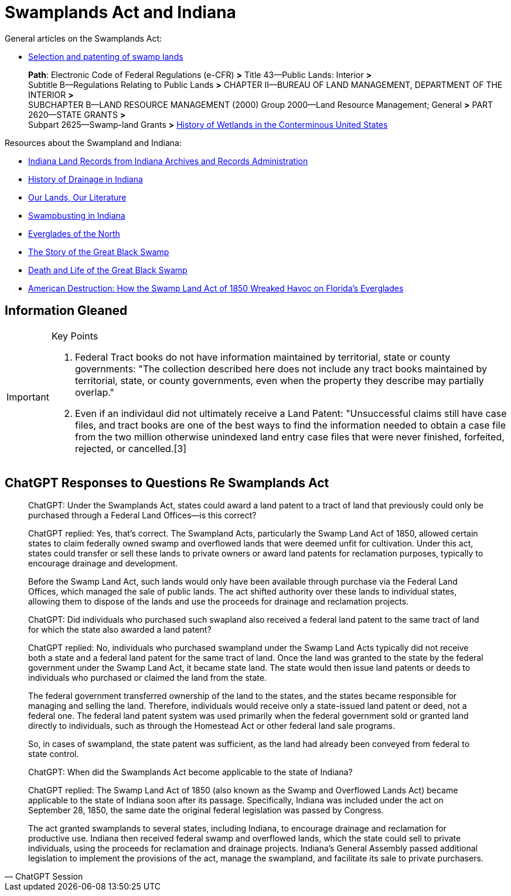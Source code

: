 = Swamplands Act and Indiana

General articles on the Swamplands Act:

* link:https://www.law.cornell.edu/cfr/text/43/2625.1[Selection and patenting of swamp lands] +

+

**Path**: Electronic Code of Federal Regulations (e-CFR) **>** Title 43—Public Lands: Interior **>** +
Subtitle B—Regulations Relating to Public Lands **>** CHAPTER II—BUREAU OF LAND MANAGEMENT, DEPARTMENT OF THE INTERIOR **>** +
SUBCHAPTER B—LAND RESOURCE MANAGEMENT (2000) Group 2000—Land Resource Management; General **>** PART 2620—STATE GRANTS **>** +
Subpart 2625—Swamp-land Grants **>** link:https://water.usgs.gov/nwsum/WSP2425/history.html[History of Wetlands in the Conterminous United States]

Resources about the Swampland and Indiana:

* link:https://www.in.gov/iara/divisions/state-archives/collections/land-records/[Indiana Land Records from Indiana Archives and Records Administration]
* link:https://boonecounty.in.gov/offices/surveyor/history-drainage-indiana/[History of Drainage in Indiana]
* link:https://digitalresearch.bsu.edu/landandlit/Environment/Issues/Wetland_destruction.html[Our Lands, Our Literature]
* link:https://www.heraldtimesonline.com/story/lifestyle/home-garden/2019/11/08/swamp-busting-in-indiana/117233894/[Swampbusting in Indiana]
* link:https://www.pbs.org/video/the-story-of-the-grand-kankakee-marsh-evt7wb/[Everglades of the North]
* link:https://www.pbs.org/video/wbgu-documentaries-the-story-of-the-great-black-swamp/[The Story of the Great Black Swamp]
* link:https://beltmag.com/death-life-great-black-swamp/[Death and Life of the Great Black Swamp]
* link:https://culturalhistoryus.weebly.com/american-cultural-history/-american-destruction-how-the-swamp-land-act-of-1850-wreaked-havoc-on-floridas-everglades-by-petra-hokanson[
American Destruction: How the Swamp Land Act of 1850 Wreaked Havoc on Florida’s Everglades]  

== Information Gleaned

[IMPORTANT]
.Key Points
====
. Federal Tract books do not have information maintained by territorial, state or county governments:
"The collection  described here does not include any tract books maintained by territorial, state, or county governments, even when the property they describe may partially overlap."
. Even if an individaul did not ultimately receive a Land Patent: "Unsuccessful claims still have case files, and tract books are one of the best ways to find the information needed to obtain a case file from the two million otherwise unindexed land entry case files that were never finished, forfeited, rejected, or cancelled.[3]
====

== ChatGPT Responses to Questions Re Swamplands Act

[quote, ChatGPT Session]
____
ChatGPT: Under the Swamplands Act, states could award a land patent to a tract of land that previously could only be purchased through a Federal Land Offices--is this correct?

ChatGPT replied:
Yes, that's correct. The Swampland Acts, particularly the Swamp Land Act of 1850, allowed certain states to claim federally owned swamp and overflowed lands that were deemed unfit for cultivation. Under this act, states could transfer or sell these lands to private owners or award land patents for reclamation purposes, typically to encourage drainage and development.

Before the Swamp Land Act, such lands would only have been available through purchase via the Federal Land Offices, which managed the sale of public lands. The act shifted authority over these lands to individual states, allowing them to dispose of the lands and use the proceeds for drainage and reclamation projects.

ChatGPT: Did individuals who purchased such swapland also received a federal land patent to the same tract of land for which the state also awarded a land patent?

ChatGPT replied:
No, individuals who purchased swampland under the Swamp Land Acts typically did not receive both a state and a federal land patent for the same tract of land. Once the land was granted to the state by the federal government under the Swamp Land Act, it became state land. The state would then issue land patents or deeds to individuals who purchased or claimed the land from the state.

The federal government transferred ownership of the land to the states, and the states became responsible for managing and selling the land. Therefore, individuals would receive only a state-issued land patent or deed, not a federal one. The federal land patent system was used primarily when the federal government sold or granted land directly to individuals, such as through the Homestead Act or other federal land sale programs.

So, in cases of swampland, the state patent was sufficient, as the land had already been conveyed from federal to state control.

ChatGPT: When did the Swamplands Act become applicable to the state of Indiana?

ChatGPT replied:
The Swamp Land Act of 1850 (also known as the Swamp and Overflowed Lands Act) became applicable to the state of Indiana soon after its passage. Specifically, Indiana was included under the act on September 28, 1850, the same date the original federal legislation was passed by Congress.

The act granted swamplands to several states, including Indiana, to encourage drainage and reclamation for productive use. Indiana then received federal swamp and overflowed lands, which the state could sell to private individuals, using the proceeds for reclamation and drainage projects. Indiana's General Assembly passed additional legislation to implement the provisions of the act, manage the swampland, and facilitate its sale to private purchasers.
____


